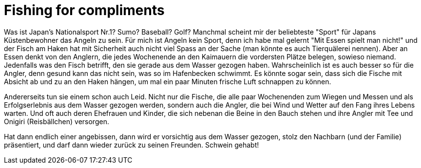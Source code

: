 = Fishing for compliments
:published_at: 2006-01-04
:hp-tags: Japan

Was ist Japan's Nationalsport Nr.1? Sumo? Baseball? Golf? Manchmal scheint mir der beliebteste "Sport" für Japans Küstenbewohner das Angeln zu sein. Für mich ist Angeln kein Sport, denn ich habe mal gelernt "Mit Essen spielt man nicht!" und der Fisch am Haken hat mit Sicherheit auch nicht viel Spass an der Sache (man könnte es auch Tierquälerei nennen). Aber an Essen denkt von den Anglern, die jedes Wochenende an den Kaimauern die vordersten Plätze belegen, sowieso niemand. Jedenfalls was den Fisch betrifft, den sie gerade aus dem Wasser gezogen haben. Wahrscheinlich ist es auch besser so für die Angler, denn gesund kann das nicht sein, was so im Hafenbecken schwimmt. Es könnte sogar sein, dass sich die Fische mit Absicht ab und zu an den Haken hängen, um mal ein paar Minuten frische Luft schnappen zu können.

Andererseits tun sie einem schon auch Leid. Nicht nur die Fische, die alle paar Wochenenden zum Wiegen und Messen und als Erfolgserlebnis aus dem Wasser gezogen werden, sondern auch die Angler, die bei Wind und Wetter auf den Fang ihres Lebens warten. Und oft auch deren Ehefrauen und Kinder, die sich nebenan die Beine in den Bauch stehen und ihre Angler mit Tee und Onigiri (Reisbällchen) versorgen.

Hat dann endlich einer angebissen, dann wird er vorsichtig aus dem Wasser gezogen, stolz den Nachbarn (und der Familie) präsentiert, und darf dann wieder zurück zu seinen Freunden. Schwein gehabt!